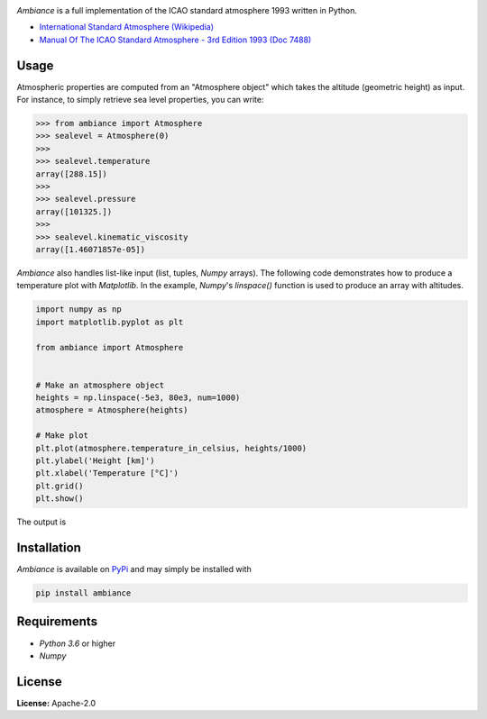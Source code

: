 .. image:: https://raw.githubusercontent.com/aarondettmann/ambiance/master/doc/source/_static/images/logo/logo001.svg?sanitize=true
   :alt: Ambiance
   :width: 100 px
   :scale: 50 %

.. image:: https://img.shields.io/pypi/v/ambiance.svg?style=flat
   :target: https://pypi.org/project/ambiance/
   :alt: Latest PyPI version

*Ambiance* is a full implementation of the ICAO standard atmosphere 1993 written in Python.

* `International Standard Atmosphere (Wikipedia) <https://en.wikipedia.org/wiki/International_Standard_Atmosphere>`_
* `Manual Of The ICAO Standard Atmosphere - 3rd Edition 1993 (Doc 7488) <https://store.icao.int/manual-of-the-icao-standard-atmosphere-extended-to-80-kilometres-262-500-feet-doc-7488-quadrilingual-printed.html>`_

Usage
=====

Atmospheric properties are computed from an "Atmosphere object" which takes the altitude (geometric height) as input. For instance, to simply retrieve sea level properties, you can write:

.. code:: python

    >>> from ambiance import Atmosphere
    >>> sealevel = Atmosphere(0)
    >>>
    >>> sealevel.temperature
    array([288.15])
    >>>
    >>> sealevel.pressure
    array([101325.])
    >>>
    >>> sealevel.kinematic_viscosity
    array([1.46071857e-05])

*Ambiance* also handles list-like input (list, tuples, *Numpy* arrays). The following code demonstrates how to produce a temperature plot with *Matplotlib*. In the example, *Numpy*'s `linspace()` function is used to produce an array with altitudes.

.. code:: python

    import numpy as np
    import matplotlib.pyplot as plt

    from ambiance import Atmosphere


    # Make an atmosphere object
    heights = np.linspace(-5e3, 80e3, num=1000)
    atmosphere = Atmosphere(heights)

    # Make plot
    plt.plot(atmosphere.temperature_in_celsius, heights/1000)
    plt.ylabel('Height [km]')
    plt.xlabel('Temperature [°C]')
    plt.grid()
    plt.show()

The output is

.. image:: https://raw.githubusercontent.com/aarondettmann/ambiance/master/test/temperature_plot.png
   :alt: Temperature plot

Installation
============

*Ambiance* is available on `PyPi <https://pypi.org/project/ambiance/>`_ and may simply be installed with

.. code::

    pip install ambiance

Requirements
============

* *Python 3.6* or higher
* *Numpy*

License
=======

**License:** Apache-2.0
